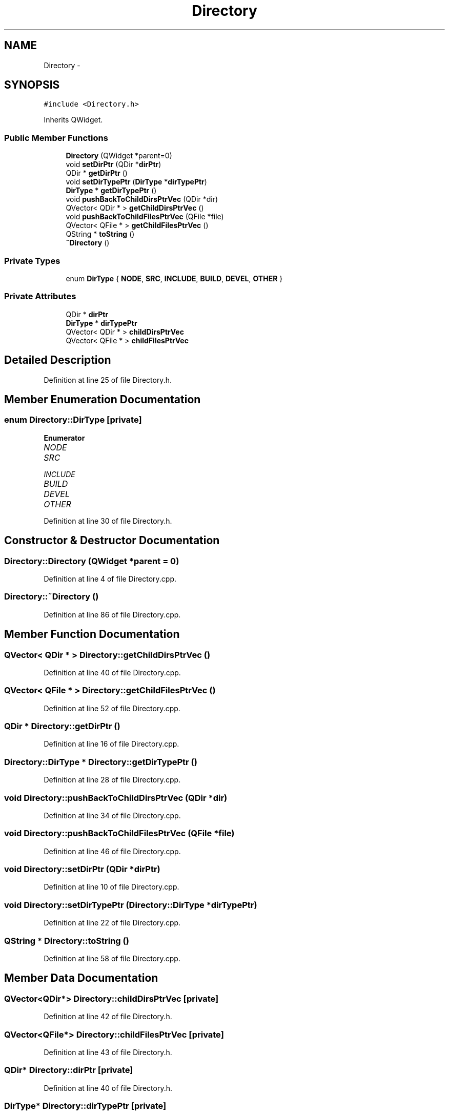 .TH "Directory" 3 "Sat Jun 6 2015" "Version 0.0.1" "RIDE" \" -*- nroff -*-
.ad l
.nh
.SH NAME
Directory \- 
.SH SYNOPSIS
.br
.PP
.PP
\fC#include <Directory\&.h>\fP
.PP
Inherits QWidget\&.
.SS "Public Member Functions"

.in +1c
.ti -1c
.RI "\fBDirectory\fP (QWidget *parent=0)"
.br
.ti -1c
.RI "void \fBsetDirPtr\fP (QDir *\fBdirPtr\fP)"
.br
.ti -1c
.RI "QDir * \fBgetDirPtr\fP ()"
.br
.ti -1c
.RI "void \fBsetDirTypePtr\fP (\fBDirType\fP *\fBdirTypePtr\fP)"
.br
.ti -1c
.RI "\fBDirType\fP * \fBgetDirTypePtr\fP ()"
.br
.ti -1c
.RI "void \fBpushBackToChildDirsPtrVec\fP (QDir *dir)"
.br
.ti -1c
.RI "QVector< QDir * > \fBgetChildDirsPtrVec\fP ()"
.br
.ti -1c
.RI "void \fBpushBackToChildFilesPtrVec\fP (QFile *file)"
.br
.ti -1c
.RI "QVector< QFile * > \fBgetChildFilesPtrVec\fP ()"
.br
.ti -1c
.RI "QString * \fBtoString\fP ()"
.br
.ti -1c
.RI "\fB~Directory\fP ()"
.br
.in -1c
.SS "Private Types"

.in +1c
.ti -1c
.RI "enum \fBDirType\fP { \fBNODE\fP, \fBSRC\fP, \fBINCLUDE\fP, \fBBUILD\fP, \fBDEVEL\fP, \fBOTHER\fP }"
.br
.in -1c
.SS "Private Attributes"

.in +1c
.ti -1c
.RI "QDir * \fBdirPtr\fP"
.br
.ti -1c
.RI "\fBDirType\fP * \fBdirTypePtr\fP"
.br
.ti -1c
.RI "QVector< QDir * > \fBchildDirsPtrVec\fP"
.br
.ti -1c
.RI "QVector< QFile * > \fBchildFilesPtrVec\fP"
.br
.in -1c
.SH "Detailed Description"
.PP 
Definition at line 25 of file Directory\&.h\&.
.SH "Member Enumeration Documentation"
.PP 
.SS "enum \fBDirectory::DirType\fP\fC [private]\fP"

.PP
\fBEnumerator\fP
.in +1c
.TP
\fB\fINODE \fP\fP
.TP
\fB\fISRC \fP\fP
.TP
\fB\fIINCLUDE \fP\fP
.TP
\fB\fIBUILD \fP\fP
.TP
\fB\fIDEVEL \fP\fP
.TP
\fB\fIOTHER \fP\fP
.PP
Definition at line 30 of file Directory\&.h\&.
.SH "Constructor & Destructor Documentation"
.PP 
.SS "Directory::Directory (QWidget *parent = \fC0\fP)"

.PP
Definition at line 4 of file Directory\&.cpp\&.
.SS "Directory::~Directory ()"

.PP
Definition at line 86 of file Directory\&.cpp\&.
.SH "Member Function Documentation"
.PP 
.SS "QVector< QDir * > Directory::getChildDirsPtrVec ()"

.PP
Definition at line 40 of file Directory\&.cpp\&.
.SS "QVector< QFile * > Directory::getChildFilesPtrVec ()"

.PP
Definition at line 52 of file Directory\&.cpp\&.
.SS "QDir * Directory::getDirPtr ()"

.PP
Definition at line 16 of file Directory\&.cpp\&.
.SS "\fBDirectory::DirType\fP * Directory::getDirTypePtr ()"

.PP
Definition at line 28 of file Directory\&.cpp\&.
.SS "void Directory::pushBackToChildDirsPtrVec (QDir *dir)"

.PP
Definition at line 34 of file Directory\&.cpp\&.
.SS "void Directory::pushBackToChildFilesPtrVec (QFile *file)"

.PP
Definition at line 46 of file Directory\&.cpp\&.
.SS "void Directory::setDirPtr (QDir *dirPtr)"

.PP
Definition at line 10 of file Directory\&.cpp\&.
.SS "void Directory::setDirTypePtr (\fBDirectory::DirType\fP *dirTypePtr)"

.PP
Definition at line 22 of file Directory\&.cpp\&.
.SS "QString * Directory::toString ()"

.PP
Definition at line 58 of file Directory\&.cpp\&.
.SH "Member Data Documentation"
.PP 
.SS "QVector<QDir*> Directory::childDirsPtrVec\fC [private]\fP"

.PP
Definition at line 42 of file Directory\&.h\&.
.SS "QVector<QFile*> Directory::childFilesPtrVec\fC [private]\fP"

.PP
Definition at line 43 of file Directory\&.h\&.
.SS "QDir* Directory::dirPtr\fC [private]\fP"

.PP
Definition at line 40 of file Directory\&.h\&.
.SS "\fBDirType\fP* Directory::dirTypePtr\fC [private]\fP"

.PP
Definition at line 41 of file Directory\&.h\&.

.SH "Author"
.PP 
Generated automatically by Doxygen for RIDE from the source code\&.
